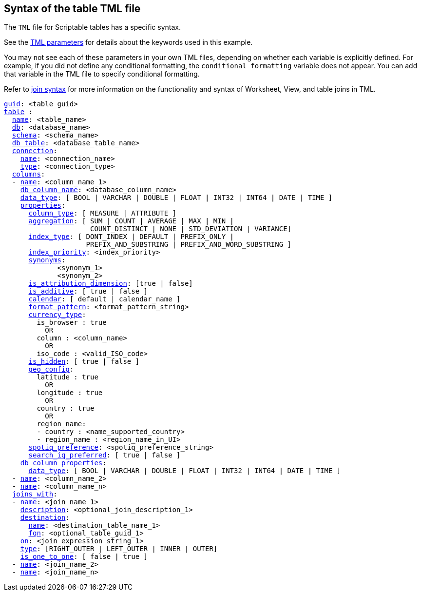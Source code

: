 == Syntax of the table TML file

The `TML` file for Scriptable tables has a specific syntax.

See the xref:parameters[TML parameters] for details about the keywords used in this example.

You may not see each of these parameters in your own TML files, depending on whether each variable is explicitly defined.
For example, if you did not define any conditional formatting, the `conditional_formatting` variable does not appear.
You can add that variable in the TML file to specify conditional formatting.

Refer to xref:tml.adoc#syntax-joins[join syntax] for more information on the functionality and syntax of Worksheet, View, and table joins in TML.

[subs=+macros]
....

xref:tml.adoc#guid[guid]: <table_guid>
<<table,table>> :
  <<name,name>>: <table_name>
  <<db,db>>: <database_name>
  <<schema,schema>>: <schema_name>
  <<db_table,db_table>>: <database_table_name>
  <<connection,connection>>:
    <<name,name>>: <connection_name>
    <<type,type>>: <connection_type>
  <<columns,columns>>:
  - <<name,name>>: <column_name_1>
    <<db_column_name,db_column_name>>: <database_column_name>
    <<data_type,data_type>>: [ BOOL | VARCHAR | DOUBLE | FLOAT | INT32 | INT64 | DATE | TIME ]
    <<properties,properties>>:
      <<column_type,column_type>>: [ MEASURE | ATTRIBUTE ]
      <<aggregation,aggregation>>: [ SUM | COUNT | AVERAGE | MAX | MIN |
                     COUNT_DISTINCT | NONE | STD_DEVIATION | VARIANCE]
      <<index_type,index_type>>: [ DONT_INDEX | DEFAULT | PREFIX_ONLY |
                    PREFIX_AND_SUBSTRING | PREFIX_AND_WORD_SUBSTRING ]
      <<index_priority,index_priority>>: <index_priority>
      <<synonyms,synonyms>>:
             <synonym_1>
             <synonym_2>
      <<is_attribution_dimension,is_attribution_dimension>>: [true | false]
      <<is_additive,is_additive>>: [ true | false ]
      <<calendar,calendar>>: [ default | calendar_name ]
      <<format_pattern,format_pattern>>: <format_pattern_string>
      <<currency_type,currency_type>>:
        is_browser : true
          OR
        column : <column_name>
          OR
        iso_code : <valid_ISO_code>
      <<is_hidden,is_hidden>>: [ true | false ]
      <<geo_config,geo_config>>:
        latitude : true
          OR
        longitude : true
          OR
        country : true
          OR
        region_name:
        - country : <name_supported_country>
        - region_name : <region_name_in_UI>
      <<spotiq_preference,spotiq_preference>>: <spotiq_preference_string>
      <<search_iq_preferred,search_iq_preferred>>: [ true | false ]
    <<db_column_properties,db_column_properties>>:
      <<data_type,data_type>>: [ BOOL | VARCHAR | DOUBLE | FLOAT | INT32 | INT64 | DATE | TIME ]
  - <<name,name>>: <column_name_2>
  - <<name,name>>: <column_name_n>
  <<joins_with,joins_with>>:
  - <<name,name>>: <join_name_1>
    <<description,description>>: <optional_join_description_1>
    <<destination,destination>>:
      <<name,name>>: <destination_table_name_1>
      <<fqn,fqn>>: <optional_table_guid_1>
    <<on,on>>: <join_expression_string_1>
    <<type,type>>: [RIGHT_OUTER | LEFT_OUTER | INNER | OUTER]
    <<is_one_to_one,is_one_to_one>>: [ false | true ]
  - <<name,name>>: <join_name_2>
  - <<name,name>>: <join_name_n>
....
